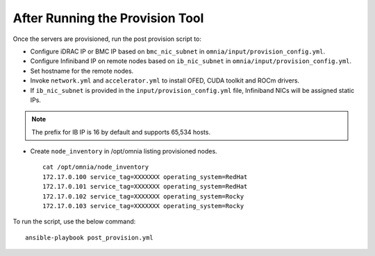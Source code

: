 After Running the Provision Tool
=================================

Once the servers are provisioned, run the post provision script to:

* Configure iDRAC IP or BMC IP based on ``bmc_nic_subnet`` in ``omnia/input/provision_config.yml``.

* Configure Infiniband IP on remote nodes based on ``ib_nic_subnet`` in ``omnia/input/provision_config.yml``.

* Set hostname for the remote nodes.

* Invoke ``network.yml`` and ``accelerator.yml`` to install OFED, CUDA toolkit and ROCm drivers.

* If ``ib_nic_subnet`` is provided in the ``input/provision_config.yml`` file, Infiniband NICs will be assigned static IPs.

.. note::  The prefix for IB IP is 16 by default and supports 65,534 hosts.

* Create ``node_inventory`` in /opt/omnia listing provisioned nodes. ::

    cat /opt/omnia/node_inventory
    172.17.0.100 service_tag=XXXXXXX operating_system=RedHat
    172.17.0.101 service_tag=XXXXXXX operating_system=RedHat
    172.17.0.102 service_tag=XXXXXXX operating_system=Rocky
    172.17.0.103 service_tag=XXXXXXX operating_system=Rocky

To run the script, use the below command: ::

    ansible-playbook post_provision.yml


